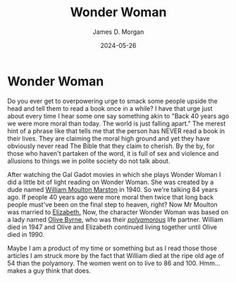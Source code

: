 #+TITLE: Wonder Woman
#+AUTHOR: James D. Morgan
#+DATE: 2024-05-26
#+EMAIL: ragamuffinjim@gmail.com
* Wonder Woman

Do you ever get to overpowering urge to smack some people upside the head and tell them to read a book once in a while? I have that urge just about every time I hear some one say something akin to "Back 40 years ago we were more moral than today. The world is just falling apart." The merest hint of a phrase like that tells me that the person has NEVER read a book in their lives. They are claiming the moral high ground and yet they have obviously never read The Bible that they claim to cherish. By the by, for those who haven't partaken of the word, it is full of sex and violence and allusions to things we in polite society do not talk about.

After watching the Gal Gadot movies in which she plays Wonder Woman I did a little bit of light reading on Wonder Woman. She was created by a dude named [[https://en.wikipedia.org/wiki/William_Moulton_Marston][William Moulton Marston]] in 1940. So we're talking 84 years ago. If people 40 years ago were more moral then twice that long back people must've been on the final step to heaven, right? Now Mr Moulton was married to [[https://en.wikipedia.org/wiki/Elizabeth_Holloway_Marston][Elizabeth.]] Now, the character Wonder Woman was based on a lady named [[https://en.wikipedia.org/wiki/Olive_Byrne][Olive Byrne]], who was their [[https://en.wiktionary.org/wiki/polyamorous][/polyamorous/]] life partner. William died in 1947 and Olive and Elizabeth continued living together until Olive died in 1990.

Maybe I am a product of my time or something but as I read those those articles I am struck more by the fact that William died at the ripe old age of 54 than the polyamory. The women went on to live to 86 and 100. Hmm... makes a guy think that does.
